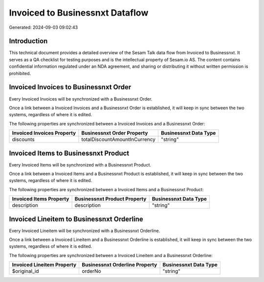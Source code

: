 ================================
Invoiced to Businessnxt Dataflow
================================

Generated: 2024-09-03 09:02:43

Introduction
------------

This technical document provides a detailed overview of the Sesam Talk data flow from Invoiced to Businessnxt. It serves as a QA checklist for testing purposes and is the intellectual property of Sesam.io AS. The content contains confidential information regulated under an NDA agreement, and sharing or distributing it without written permission is prohibited.

Invoiced Invoices to Businessnxt Order
--------------------------------------
Every Invoiced Invoices will be synchronized with a Businessnxt Order.

Once a link between a Invoiced Invoices and a Businessnxt Order is established, it will keep in sync between the two systems, regardless of where it is edited.

The following properties are synchronized between a Invoiced Invoices and a Businessnxt Order:

.. list-table::
   :header-rows: 1

   * - Invoiced Invoices Property
     - Businessnxt Order Property
     - Businessnxt Data Type
   * - discounts
     - totalDiscountAmountInCurrency
     - "string"


Invoiced Items to Businessnxt Product
-------------------------------------
Every Invoiced Items will be synchronized with a Businessnxt Product.

Once a link between a Invoiced Items and a Businessnxt Product is established, it will keep in sync between the two systems, regardless of where it is edited.

The following properties are synchronized between a Invoiced Items and a Businessnxt Product:

.. list-table::
   :header-rows: 1

   * - Invoiced Items Property
     - Businessnxt Product Property
     - Businessnxt Data Type
   * - description
     - description
     - "string"


Invoiced Lineitem to Businessnxt Orderline
------------------------------------------
Every Invoiced Lineitem will be synchronized with a Businessnxt Orderline.

Once a link between a Invoiced Lineitem and a Businessnxt Orderline is established, it will keep in sync between the two systems, regardless of where it is edited.

The following properties are synchronized between a Invoiced Lineitem and a Businessnxt Orderline:

.. list-table::
   :header-rows: 1

   * - Invoiced Lineitem Property
     - Businessnxt Orderline Property
     - Businessnxt Data Type
   * - $original_id
     - orderNo
     - "string"

